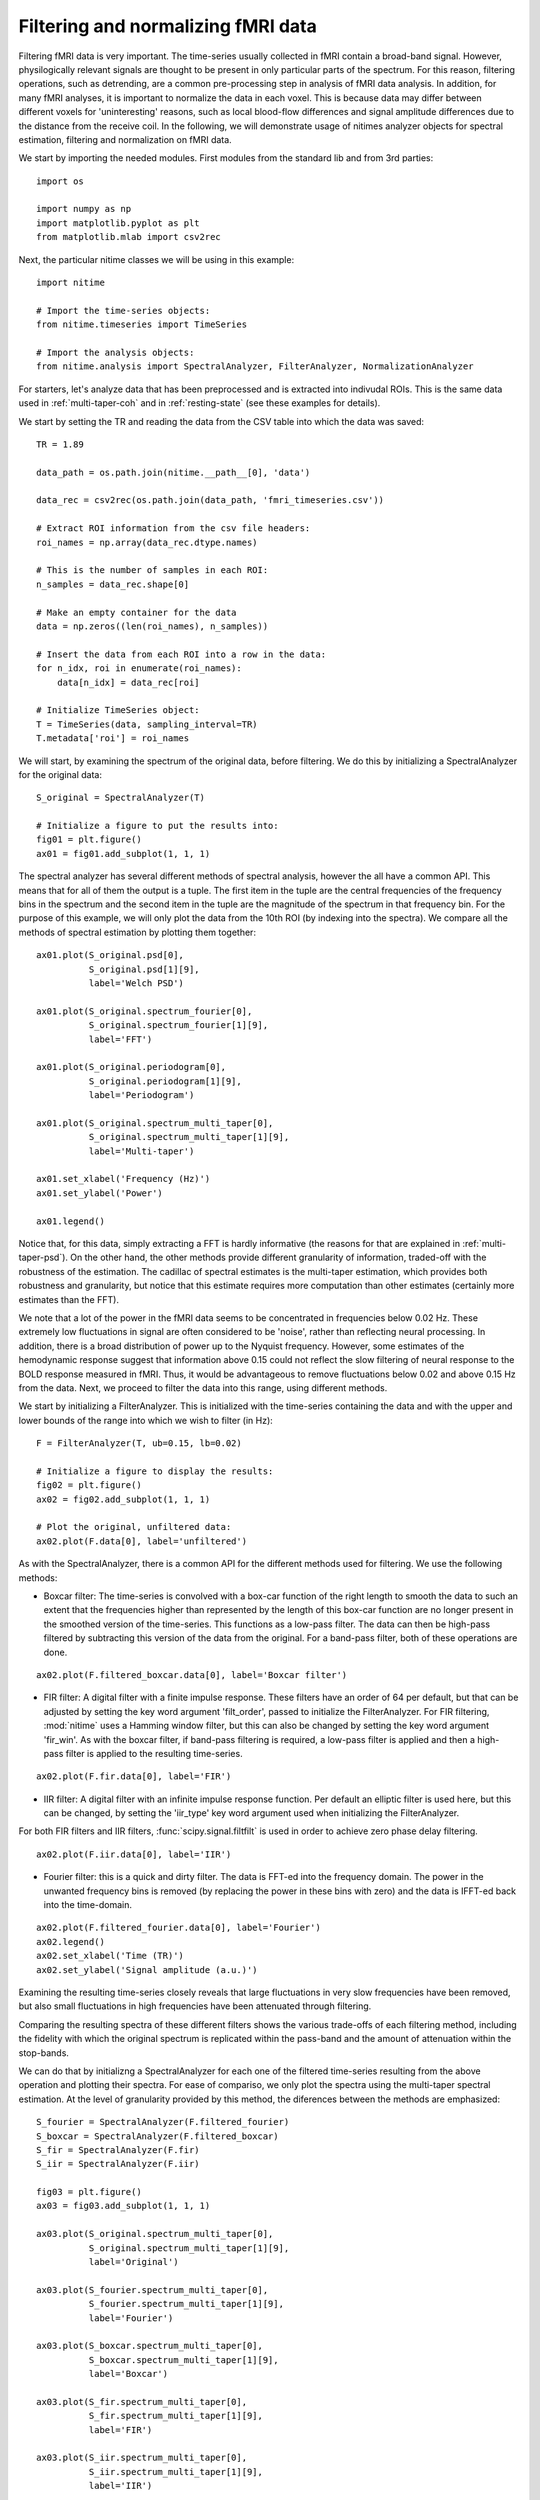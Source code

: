 .. AUTO-GENERATED FILE -- DO NOT EDIT!

.. _example_filtering_fmri:



.. _filter-fmri:

===================================
Filtering and normalizing fMRI data
===================================

Filtering fMRI data is very important. The time-series usually collected in
fMRI contain a broad-band signal. However, physilogically relevant signals are
thought to be present in only particular parts of the spectrum. For this
reason, filtering operations, such as detrending, are a common pre-processing
step in analysis of fMRI data analysis. In addition, for many fMRI analyses, it
is important to normalize the data in each voxel. This is because data may
differ between different voxels for 'uninteresting' reasons, such as local
blood-flow differences and signal amplitude differences due to the distance
from the receive coil. In the following, we will demonstrate usage of nitimes
analyzer objects for spectral estimation, filtering and normalization on fMRI
data.


We start by importing the needed modules. First modules from the standard lib
and from 3rd parties:


::
  
  import os
  
  import numpy as np
  import matplotlib.pyplot as plt
  from matplotlib.mlab import csv2rec
  
  


Next, the particular nitime classes we will be using in this example:


::
  
  import nitime
  
  # Import the time-series objects:
  from nitime.timeseries import TimeSeries
  
  # Import the analysis objects:
  from nitime.analysis import SpectralAnalyzer, FilterAnalyzer, NormalizationAnalyzer
  


For starters, let's analyze data that has been preprocessed and is extracted
into indivudal ROIs. This is the same data used in :ref:`multi-taper-coh` and
in :ref:`resting-state` (see these examples for details).

We start by setting the TR and reading the data from the CSV table into which
the data was saved:


::
  
  TR = 1.89
  
  data_path = os.path.join(nitime.__path__[0], 'data')
  
  data_rec = csv2rec(os.path.join(data_path, 'fmri_timeseries.csv'))
  
  # Extract ROI information from the csv file headers:
  roi_names = np.array(data_rec.dtype.names)
  
  # This is the number of samples in each ROI:
  n_samples = data_rec.shape[0]
  
  # Make an empty container for the data
  data = np.zeros((len(roi_names), n_samples))
  
  # Insert the data from each ROI into a row in the data:
  for n_idx, roi in enumerate(roi_names):
      data[n_idx] = data_rec[roi]
  
  # Initialize TimeSeries object:
  T = TimeSeries(data, sampling_interval=TR)
  T.metadata['roi'] = roi_names
  
  


We will start, by examining the spectrum of the original data, before
filtering. We do this by initializing a SpectralAnalyzer for the original data:


::
  
  S_original = SpectralAnalyzer(T)
  
  # Initialize a figure to put the results into:
  fig01 = plt.figure()
  ax01 = fig01.add_subplot(1, 1, 1)
  
  


The spectral analyzer has several different methods of spectral analysis,
however the all have a common API. This means that for all of them the output
is a tuple. The first item in the tuple are the central frequencies of the
frequency bins in the spectrum and the second item in the tuple are the
magnitude of the spectrum in that frequency bin. For the purpose of this
example, we will only plot the data from the 10th ROI (by indexing into the
spectra). We compare all the methods of spectral estimation by plotting them
together:


::
  
  ax01.plot(S_original.psd[0],
            S_original.psd[1][9],
            label='Welch PSD')
  
  ax01.plot(S_original.spectrum_fourier[0],
            S_original.spectrum_fourier[1][9],
            label='FFT')
  
  ax01.plot(S_original.periodogram[0],
            S_original.periodogram[1][9],
            label='Periodogram')
  
  ax01.plot(S_original.spectrum_multi_taper[0],
            S_original.spectrum_multi_taper[1][9],
            label='Multi-taper')
  
  ax01.set_xlabel('Frequency (Hz)')
  ax01.set_ylabel('Power')
  
  ax01.legend()
  
  


.. image:: fig/filtering_fmri_01.png
   :width: 500
   :target: ../_images/filtering_fmri_01.png


Notice that, for this data, simply extracting a FFT is hardly informative (the
reasons for that are explained in :ref:`multi-taper-psd`). On the other hand,
the other methods provide different granularity of information, traded-off with
the robustness of the estimation. The cadillac of spectral estimates is the
multi-taper estimation, which provides both robustness and granularity, but
notice that this estimate requires more computation than other estimates
(certainly more estimates than the FFT).

We note that a lot of the power in the fMRI data seems to be concentrated in
frequencies below 0.02 Hz. These extremely low fluctuations in signal are often
considered to be 'noise', rather than reflecting neural processing. In
addition, there is a broad distribution of power up to the Nyquist
frequency. However, some estimates of the hemodynamic response suggest that
information above 0.15 could not reflect the slow filtering of neural response
to the BOLD response measured in fMRI. Thus, it would be advantageous to remove
fluctuations below 0.02 and above 0.15 Hz from the data. Next, we proceed to
filter the data into this range, using different methods.

We start by initializing a FilterAnalyzer. This is initialized with the
time-series containing the data and with the upper and lower bounds of the
range into which we wish to filter (in Hz):


::
  
  F = FilterAnalyzer(T, ub=0.15, lb=0.02)
  
  # Initialize a figure to display the results:
  fig02 = plt.figure()
  ax02 = fig02.add_subplot(1, 1, 1)
  
  # Plot the original, unfiltered data:
  ax02.plot(F.data[0], label='unfiltered')
  


As with the SpectralAnalyzer, there is a common API for the different methods
used for filtering. We use the following methods:

- Boxcar filter: The time-series is convolved with a box-car function of the
  right length to smooth the data to such an extent that the frequencies higher
  than represented by the length of this box-car function are no longer present
  in the smoothed version of the time-series. This functions as a low-pass filter. The
  data can then be high-pass filtered by subtracting this version of the data
  from the original. For a band-pass filter, both of these operations are done.


::
  
  ax02.plot(F.filtered_boxcar.data[0], label='Boxcar filter')
  


- FIR filter: A digital filter with a finite impulse response. These filters
  have an order of 64 per default, but that can be adjusted by setting the key
  word argument 'filt_order', passed to initialize the FilterAnalyzer. For
  FIR filtering, :mod:`nitime` uses a Hamming window filter, but this can also
  be changed by setting the key word argument 'fir_win'.
  As with the boxcar filter, if band-pass filtering is required, a low-pass
  filter is applied and then a high-pass filter is applied to the resulting
  time-series.


::
  
  ax02.plot(F.fir.data[0], label='FIR')
  


- IIR filter: A digital filter with an infinite impulse response function. Per
  default an elliptic filter is used here, but this can be changed, by setting
  the 'iir_type' key word argument used when initializing the FilterAnalyzer.

For both FIR filters and IIR filters, :func:`scipy.signal.filtfilt` is used in
order to achieve zero phase delay filtering.


::
  
  ax02.plot(F.iir.data[0], label='IIR')
  


- Fourier filter: this is a quick and dirty filter. The data is FFT-ed into the
  frequency domain. The power in the unwanted frequency bins is removed (by
  replacing the power in these bins with zero) and the data is IFFT-ed back
  into the time-domain.


::
  
  ax02.plot(F.filtered_fourier.data[0], label='Fourier')
  ax02.legend()
  ax02.set_xlabel('Time (TR)')
  ax02.set_ylabel('Signal amplitude (a.u.)')
  


.. image:: fig/filtering_fmri_02.png
   :width: 500
   :target: ../_images/filtering_fmri_02.png


Examining the resulting time-series closely reveals that large fluctuations in
very slow frequencies have been removed, but also small fluctuations in high
frequencies have been attenuated through filtering.

Comparing the resulting spectra of these different filters shows the various
trade-offs of each filtering method, including the fidelity with which the
original spectrum is replicated within the pass-band and the amount of
attenuation within the stop-bands.

We can do that by initializng a SpectralAnalyzer for each one of the filtered
time-series resulting from the above operation and plotting their spectra. For
ease of compariso, we only plot the spectra using the multi-taper spectral
estimation. At the level of granularity provided by this method, the diferences
between the methods are emphasized:


::
  
  S_fourier = SpectralAnalyzer(F.filtered_fourier)
  S_boxcar = SpectralAnalyzer(F.filtered_boxcar)
  S_fir = SpectralAnalyzer(F.fir)
  S_iir = SpectralAnalyzer(F.iir)
  
  fig03 = plt.figure()
  ax03 = fig03.add_subplot(1, 1, 1)
  
  ax03.plot(S_original.spectrum_multi_taper[0],
            S_original.spectrum_multi_taper[1][9],
            label='Original')
  
  ax03.plot(S_fourier.spectrum_multi_taper[0],
            S_fourier.spectrum_multi_taper[1][9],
            label='Fourier')
  
  ax03.plot(S_boxcar.spectrum_multi_taper[0],
            S_boxcar.spectrum_multi_taper[1][9],
            label='Boxcar')
  
  ax03.plot(S_fir.spectrum_multi_taper[0],
            S_fir.spectrum_multi_taper[1][9],
            label='FIR')
  
  ax03.plot(S_iir.spectrum_multi_taper[0],
            S_iir.spectrum_multi_taper[1][9],
            label='IIR')
  
  ax03.legend()
  
  


.. image:: fig/filtering_fmri_03.png
   :width: 500
   :target: ../_images/filtering_fmri_03.png


Next, we turn to normalize the filtered data. This can be done in one of two
methods:

- Percent change: the data in each voxel is normalized as percent signal
  change, relative to the mean BOLD signal in the voxel

- Z score: The data in each voxel is normalized to have 0 mean and a standard
  deviation of 1.

We will use the filtered data, in order to demonstrate how the output of one
analyzer can be used as the input to the other:


::
  
  fig04 = plt.figure()
  ax04 = fig04.add_subplot(1, 1, 1)
  
  ax04.plot(NormalizationAnalyzer(F.fir).percent_change.data[0], label='% change')
  ax04.plot(NormalizationAnalyzer(F.fir).z_score.data[0], label='Z score')
  ax04.legend()
  ax04.set_xlabel('Time (TR)')
  ax04.set_ylabel('Amplitude (% change or Z-score)')
  


.. image:: fig/filtering_fmri_04.png
   :width: 500
   :target: ../_images/filtering_fmri_04.png


Notice that the same methods of filtering and normalization can be applied to
fMRI data, upon reading it from a nifti file, using :mod:`nitime.fmri.io`.

We demonstrate that in what follows.[Notice that nibabel
(http://nipy.org/nibabel) is required in order to run the following
examples. An error will be thrown if nibabel is not installed]


::
  
  try:
      from nibabel import load
  except ImportError:
      raise ImportError('You need nibabel (http:/nipy.org/nibabel/) in order to run this example')
  
  import nitime.fmri.io as io
  


We define the TR of the analysis and the frequency band of interest:


::
  
  TR = 1.35
  f_lb = 0.02
  f_ub = 0.15
  
  


An fMRI data file with some fMRI data is shipped as part of the distribution,
the following line will find the path to this data on the specific computer:


::
  
  data_file_path = test_dir_path = os.path.join(nitime.__path__[0],
                                                'data')
  
  fmri_file = os.path.join(data_file_path, 'fmri1.nii.gz')
  
  


Read in the dimensions of the data, using nibabel:


::
  
  fmri_data = load(fmri_file)
  volume_shape = fmri_data.shape[:-1]
  coords = list(np.ndindex(volume_shape))
  coords = np.array(coords).T
  
  


We use :mod:`nitime.fmri.io` in order to generate a TimeSeries object from spatial
coordinates in the data file. Notice that normalization method is provided as a
string input to the keyword argument 'normalize' and the filter and its
properties are provided as a dict to the keyword argument 'filter':


::
  
  T_unfiltered = io.time_series_from_file(fmri_file,
                                          coords,
                                          TR=TR,
                                          normalize='percent')
  
  T_fir = io.time_series_from_file(fmri_file,
                                coords,
                                TR=TR,
                                normalize='percent',
                                filter=dict(lb=f_lb,
                                            ub=f_ub,
                                            method='fir',
                                            filt_order=10))
  
  T_iir = io.time_series_from_file(fmri_file,
                                coords,
                                TR=TR,
                                normalize='percent',
                                filter=dict(lb=f_lb,
                                            ub=f_ub,
                                            method='iir',
                                            filt_order=10))
  
  T_boxcar = io.time_series_from_file(fmri_file,
                                coords,
                                TR=TR,
                                normalize='percent',
                                filter=dict(lb=f_lb,
                                            ub=f_ub,
                                            method='boxcar',
                                            filt_order=10))
  
  fig05 = plt.figure()
  ax05 = fig05.add_subplot(1, 1, 1)
  S_unfiltered = SpectralAnalyzer(T_unfiltered).spectrum_multi_taper
  S_fir = SpectralAnalyzer(T_fir).spectrum_multi_taper
  S_iir = SpectralAnalyzer(T_iir).spectrum_multi_taper
  S_boxcar = SpectralAnalyzer(T_boxcar).spectrum_multi_taper
  
  random_voxel = np.random.randint(0, np.prod(volume_shape))
  
  ax05.plot(S_unfiltered[0], S_unfiltered[1][random_voxel], label='Unfiltered')
  ax05.plot(S_fir[0], S_fir[1][random_voxel], label='FIR filtered')
  ax05.plot(S_iir[0], S_iir[1][random_voxel], label='IIR filtered')
  ax05.plot(S_boxcar[0], S_boxcar[1][random_voxel], label='Boxcar filtered')
  ax05.legend()
  


.. image:: fig/filtering_fmri_05.png
   :width: 500
   :target: ../_images/filtering_fmri_05.png


Notice that though the boxcar filter doesn't usually do an amazing job with
long time-series and IIR/FIR filters seem to be superior in those cases, in
this example, where the time-series is much shorter, it sometimes does a
relatively decent job.

We call plt.show() in order to display the figure:


::
  
  plt.show()

        
.. admonition:: Example source code

   You can download :download:`the full source code of this example <./filtering_fmri.py>`.
   This same script is also included in the Nitime source distribution under the
   :file:`doc/examples/` directory.

